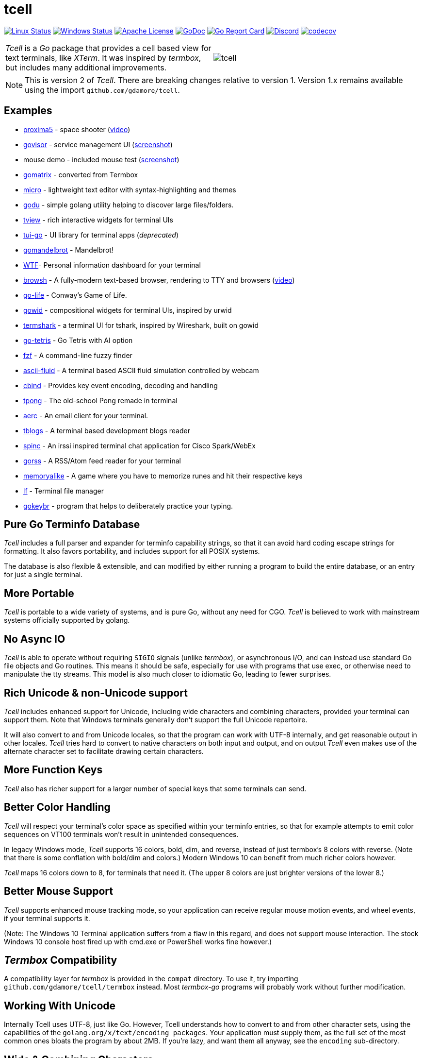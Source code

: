 = tcell


image:https://img.shields.io/travis/gdamore/tcell.svg?label=linux[Linux Status,link="https://travis-ci.org/gdamore/tcell"]
image:https://img.shields.io/appveyor/ci/gdamore/tcell.svg?label=windows[Windows Status,link="https://ci.appveyor.com/project/gdamore/tcell"]
image:https://img.shields.io/badge/license-APACHE2-blue.svg[Apache License,link="https://github.com/gdamore/tcell/blob/master/LICENSE"]
image:https://img.shields.io/badge/godoc-reference-blue.svg[GoDoc,link="https://godoc.org/github.com/gdamore/tcell"]
image:http://goreportcard.com/badge/gdamore/tcell[Go Report Card,link="http://goreportcard.com/report/gdamore/tcell"]
image:https://img.shields.io/discord/639503822733180969?label=discord[Discord,link="https://discord.gg/urTTxDN"]
image:https://codecov.io/gh/gdamore/tcell/branch/master/graph/badge.svg[codecov,link="https://codecov.io/gh/gdamore/tcell"]

[cols="2",grid="none"]
|===
|_Tcell_ is a _Go_ package that provides a cell based view for text terminals, like _XTerm_.
It was inspired by _termbox_, but includes many additional improvements.
a|[.right]
image::logos/tcell.png[float="right"]
|===

NOTE: This is version 2 of _Tcell_.  There are breaking changes relative to version 1.
Version 1.x remains available using the import `github.com/gdamore/tcell`.

== Examples

* https://github.com/gdamore/proxima5[proxima5] - space shooter (https://youtu.be/jNxKTCmY_bQ[video])
* https://github.com/gdamore/govisor[govisor] - service management UI (http://2.bp.blogspot.com/--OsvnfzSNow/Vf7aqMw3zXI/AAAAAAAAARo/uOMtOvw4Sbg/s1600/Screen%2BShot%2B2015-09-20%2Bat%2B9.08.41%2BAM.png[screenshot])
* mouse demo - included mouse test (http://2.bp.blogspot.com/-fWvW5opT0es/VhIdItdKqJI/AAAAAAAAATE/7Ojc0L1SpB0/s1600/Screen%2BShot%2B2015-10-04%2Bat%2B11.47.13%2BPM.png[screenshot])
* https://github.com/gdamore/gomatrix[gomatrix] - converted from Termbox
* https://github.com/zyedidia/micro/[micro] - lightweight text editor with syntax-highlighting and themes
* https://github.com/viktomas/godu[godu] - simple golang utility helping to discover large files/folders.
* https://github.com/rivo/tview[tview] - rich interactive widgets for terminal UIs
* https://github.com/marcusolsson/tui-go[tui-go] - UI library for terminal apps (_deprecated_)
* https://github.com/rgm3/gomandelbrot[gomandelbrot] - Mandelbrot!
* https://github.com/senorprogrammer/wtf[WTF]- Personal information dashboard for your terminal
* https://github.com/browsh-org/browsh[browsh] - A fully-modern text-based browser, rendering to TTY and browsers (https://www.youtube.com/watch?v=HZq86XfBoRo[video])
* https://github.com/sachaos/go-life[go-life] - Conway's Game of Life.
* https://github.com/gcla/gowid[gowid] - compositional widgets for terminal UIs, inspired by urwid
* https://termshark.io[termshark] - a terminal UI for tshark, inspired by Wireshark, built on gowid
* https://github.com/MichaelS11/go-tetris[go-tetris] - Go Tetris with AI option
* https://github.com/junegunn/fzf[fzf] - A command-line fuzzy finder
* https://github.com/esimov/ascii-fluid[ascii-fluid] - A terminal based ASCII fluid simulation controlled by webcam
* https://gitlab.com/tslocum/cbind[cbind] - Provides key event encoding, decoding and handling
* https://github.com/spinzed/tpong[tpong] - The old-school Pong remade in terminal
* https://git.sr.ht/~sircmpwn/aerc[aerc] - An email client for your terminal.
* https://github.com/ezeoleaf/tblogs[tblogs] - A terminal based development blogs reader
* https://github.com/lallassu/spinc[spinc] - An irssi inspired terminal chat application for Cisco Spark/WebEx
* https://github.com/lallassu/gorss[gorss] - A RSS/Atom feed reader for your terminal
* https://github.com/Bios-Marcel/memoryalike[memoryalike] - A game where you have to memorize runes and hit their respective keys
* https://github.com/gokcehan/lf[lf] - Terminal file manager
* https://github.com/bunyk/gokeybr[gokeybr] - program that helps to deliberately practice your typing.

== Pure Go Terminfo Database

_Tcell_ includes a full parser and expander for terminfo capability strings,
so that it can avoid hard coding escape strings for formatting.  It also favors
portability, and includes support for all POSIX systems.

The database is also flexible & extensible, and can modified by either running
a program to build the entire database, or an entry for just a single terminal.

== More Portable

_Tcell_ is portable to a wide variety of systems, and is pure Go, without
any need for CGO.
_Tcell_ is believed to work with mainstream systems officially supported by golang.

== No Async IO

_Tcell_ is able to operate without requiring `SIGIO` signals (unlike _termbox_),
or asynchronous I/O, and can instead use standard Go file
objects and Go routines.
This means it should be safe, especially for
use with programs that use exec, or otherwise need to manipulate the
tty streams.
This model is also much closer to idiomatic Go, leading
to fewer surprises.

== Rich Unicode & non-Unicode support

_Tcell_ includes enhanced support for Unicode, including wide characters and
combining characters, provided your terminal can support them.
Note that
Windows terminals generally don't support the full Unicode repertoire.

It will also convert to and from Unicode locales, so that the program
can work with UTF-8 internally, and get reasonable output in other locales.
_Tcell_ tries hard to convert to native characters on both input and output, and
on output _Tcell_ even makes use of the alternate character set to facilitate
drawing certain characters.

== More Function Keys

_Tcell_ also has richer support for a larger number of special keys that some terminals can send.

== Better Color Handling

_Tcell_ will respect your terminal's color space as specified within your terminfo
entries, so that for example attempts to emit color sequences on VT100 terminals
won't result in unintended consequences.

In legacy Windows mode, _Tcell_ supports 16 colors, bold, dim, and reverse,
instead of just termbox's 8 colors with reverse.  (Note that there is some
conflation with bold/dim and colors.)
Modern Windows 10 can benefit from much richer colors however.

_Tcell_ maps 16 colors down to 8, for terminals that need it.
(The upper 8 colors are just brighter versions of the lower 8.)

== Better Mouse Support

_Tcell_ supports enhanced mouse tracking mode, so your application can receive
regular mouse motion events, and wheel events, if your terminal supports it.

(Note: The Windows 10 Terminal application suffers from a flaw in this regard,
and does not support mouse interaction.  The stock Windows 10 console host
fired up with cmd.exe or PowerShell works fine however.)

== _Termbox_ Compatibility

A compatibility layer for _termbox_ is provided in the `compat` directory.
To use it, try importing `github.com/gdamore/tcell/termbox` instead.
Most _termbox-go_ programs will probably work without further modification.

== Working With Unicode

Internally Tcell uses UTF-8, just like Go.
However, Tcell understands how to
convert to and from other character sets, using the capabilities of
the `golang.org/x/text/encoding packages`.
Your application must supply
them, as the full set of the most common ones bloats the program by about 2MB.
If you're lazy, and want them all anyway, see the `encoding` sub-directory.

== Wide & Combining Characters

The `SetContent()` API takes a primary rune, and an optional list of combining runes.
If any of the runes is a wide (East Asian) rune occupying two cells,
then the library will skip output from the following cell, but care must be
taken in the application to avoid explicitly attempting to set content in the
next cell, otherwise the results are undefined.  (Normally wide character
is displayed, and the other character is not; do not depend on that behavior.)

Older terminal applications (especially on systems like Windows 8) lack support
for advanced Unicode, and thus may not fare well.

== Colors

_Tcell_ assumes the ANSI/XTerm color model, including the 256 color map that
XTerm uses when it supports 256 colors.  The terminfo guidance will be
honored, with respect to the number of colors supported.  Also, only
terminals which expose ANSI style `setaf` and `setab` will support color;
if you have a color terminal that only has `setf` and `setb`, please submit
a ticket; it wouldn't be hard to add that if there is need.

== 24-bit Color

_Tcell_ _supports true color_!  (That is, if your terminal can support it,
_Tcell_ can accurately display 24-bit color.)

To use 24-bit color, you need to use a terminal with support.  Modern
XTerm and similar terminal emulators can support this.  As terminfo lacks any
way to describe this capability, we fabricate the capability for
terminals with names ending in `*-truecolor`.  The stock distribution ships
with a database that defines `xterm-truecolor`.
To try it out, set your
`TERM` variable to `xterm-truecolor`.

When using TrueColor, programs will display the colors that the programmer
intended, overriding any "`themes`" you may have set in your terminal
emulator.  (For some cases, accurate color fidelity is more important
than respecting themes.  For other cases, such as typical text apps that
only use a few colors, its more desirable to respect the themes that
the user has established.)

If you find this undesirable, you can either use a `TERM` variable
that lacks the `TRUECOLOR` setting, or set `TCELL_TRUECOLOR=disable` in your
environment.

== Performance

Reasonable attempts have been made to minimize sending data to terminals,
avoiding repeated sequences or drawing the same cell on refresh updates.

== Terminfo

(Not relevant for Windows users.)

The Terminfo implementation operates with a built-in database.
This should satisfy most users.  However, it can also (on systems
with ncurses installed), dynamically parse the output from `infocmp`
for terminals it does not already know about.

See the `terminfo/` directory for more information about generating
new entries for the built-in database.

_Tcell_ requires that the terminal support the `cup` mode of cursor addressing.
Ancient terminals without the ability to position the cursor directly
are not supported.
This is unlikely to be a problem; such terminals have not been mass-produced
since the early 1970s.

== Mouse Support

Mouse support is detected via the `kmous` terminfo variable, however,
enablement/disablement and decoding mouse events is done using hard coded
sequences based on the XTerm X11 model.  As of this writing all popular
terminals with mouse tracking support this model.  (Full terminfo support
is not possible as terminfo sequences are not defined.)

On Windows, the mouse works normally.

Mouse wheel buttons on various terminals are known to work, but the support
in terminal emulators, as well as support for various buttons and
live mouse tracking, varies widely.  Modern _xterm_, macOS _Terminal_, and _iTerm_ all work well.

== Bracketed Paste

Terminals that appear to support the XTerm mouse model also can support
bracketed paste, for applications that opt-in.  See `EnablePaste()` for details.

== Testability

There is a `SimulationScreen`, that can be used to simulate a real screen
for automated testing.  The supplied tests do this.  The simulation contains
event delivery, screen resizing support, and capabilities to inject events
and examine "`physical`" screen contents.

== Platforms

=== POSIX (Linux, FreeBSD, macOS, Solaris, etc.)

Everything works using pure Go on mainstream platforms.  Some more esoteric
platforms (e.g. AIX) may need to be added.  Pull requests are welcome!

=== Windows

Windows console mode applications are supported.  Unfortunately _mintty_
and other _cygwin_ style applications are not supported, and are
unlikely to be supportable due to limitations in their design.

Modern console applications like ConEmu and the Windows 10 terminal,
support all the good features (resize, mouse tracking, etc.)

=== Plan9, WASM, and others

These platforms won't work, but compilation stubs are supplied
for folks that want to include parts of this in software for those
platforms.  The Simulation screen works, but as _Tcell_ doesn't know how to
allocate a real screen object on those platforms, `NewScreen()` will fail.

If anyone has wisdom about how to improve support for these,
please let me know.  PRs are especially welcome.

=== Commercial Support

_Tcell_ is absolutely free, but if you want to obtain commercial, professional support, there are options.

[cols="2",align="center",frame="none", grid="none"]
|===
^.^|
image:logos/tidelift.png[100,100]
a|
https://tidelift.com/[Tidelift] subscriptions include support for _Tcell_, as well as many other open source packages.

^.^|
image:logos/staysail.png[100,100]
a|
mailto:info@staysail.tech[Staysail Systems, Inc.] offers direct support, and custom development around _Tcell_ on an hourly basis.
